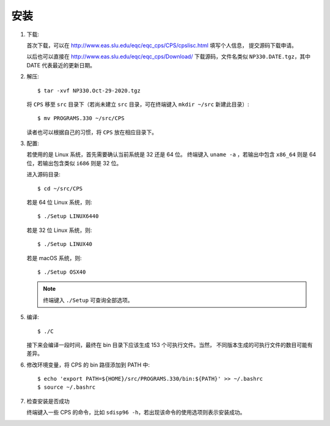 安装
====

1.  下载:

    首次下载，可以在 http://www.eas.slu.edu/eqc/eqc_cps/CPS/cpslisc.html 填写个人信息，
    提交源码下载申请。

    以后也可以直接在 http://www.eas.slu.edu/eqc/eqc_cps/Download/ 下载源码，文件名类似
    ``NP330.DATE.tgz``，其中 DATE 代表最近的更新日期。

2.  解压::

        $ tar -xvf NP330.Oct-29-2020.tgz

    将 ``CPS`` 移至 ``src`` 目录下（若尚未建立 ``src`` 目录，可在终端键入
    ``mkdir ~/src`` 新建此目录）::

        $ mv PROGRAMS.330 ~/src/CPS

    读者也可以根据自己的习惯，将 ``CPS`` 放在相应目录下。

3.  配置:

    若使用的是 Linux 系统，首先需要确认当前系统是 32 还是 64 位。
    终端键入 ``uname -a`` ，若输出中包含 ``x86_64`` 则是 64 位，若输出包含类似
    ``i686`` 则是 32 位。

    进入源码目录::

        $ cd ~/src/CPS

    若是 64 位 Linux 系统，则::

        $ ./Setup LINUX6440

    若是 32 位 Linux 系统，则::

        $ ./Setup LINUX40

    若是 macOS 系统，则::

        $ ./Setup OSX40

    .. note::

       终端键入 ``./Setup`` 可查询全部选项。

5.  编译::

        $ ./C

    接下来会编译一段时间，最终在 bin 目录下应该生成 153 个可执行文件。当然，
    不同版本生成的可执行文件的数目可能有差异。

6.  修改环境变量，将 CPS 的 bin 路径添加到 PATH 中::

        $ echo 'export PATH=${HOME}/src/PROGRAMS.330/bin:${PATH}' >> ~/.bashrc
        $ source ~/.bashrc

7.  检查安装是否成功

    终端键入一些 CPS 的命令，比如 ``sdisp96 -h``，若出现该命令的使用选项则表示安装成功。

